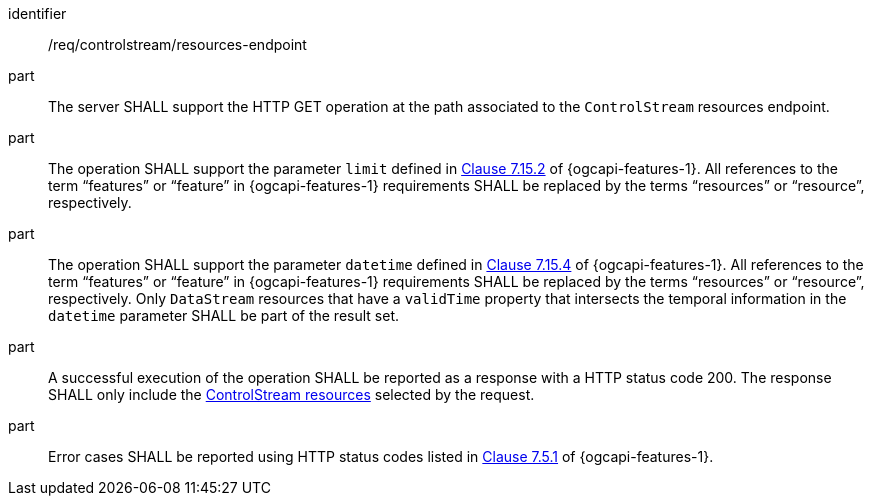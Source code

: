 [requirement,model=ogc]
====
[%metadata]
identifier:: /req/controlstream/resources-endpoint

part:: The server SHALL support the HTTP GET operation at the path associated to the `ControlStream` resources endpoint.

part:: The operation SHALL support the parameter `limit` defined in https://docs.ogc.org/is/17-069r4/17-069r4.html#_parameter_limit[Clause 7.15.2] of {ogcapi-features-1}. All references to the term “features” or “feature” in {ogcapi-features-1} requirements SHALL be replaced by the terms “resources” or “resource”, respectively.

part:: The operation SHALL support the parameter `datetime` defined in https://docs.ogc.org/is/17-069r4/17-069r4.html#_parameter_limit[Clause 7.15.4] of {ogcapi-features-1}. All references to the term “features” or “feature” in {ogcapi-features-1} requirements SHALL be replaced by the terms “resources” or “resource”, respectively. Only `DataStream` resources that have a `validTime` property that intersects the temporal information in the `datetime` parameter SHALL be part of the result set.

part:: A successful execution of the operation SHALL be reported as a response with a HTTP status code 200. The response SHALL only include the <<clause-controlstream-resource,ControlStream resources>> selected by the request.

part:: Error cases SHALL be reported using HTTP status codes listed in https://docs.ogc.org/is/17-069r4/17-069r4.html#http_status_codes[Clause 7.5.1] of {ogcapi-features-1}.
====
